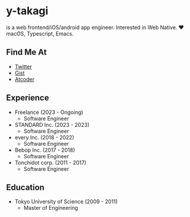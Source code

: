 * y-takagi
  is a web frontend/iOS/android app engineer.
  Interested in Web Native.
  ❤️ macOS, Typescript, Emacs.

** Find Me At
   - [[https://twitter.com/y_takagi][Twitter]]
   - [[https://gist.github.com/y-takagi][Gist]]
   - [[https://atcoder.jp/users/ytakagi][Atcoder]]

** Experience
   - Freelance                   (2023 - Ongoing)
     - Software Engineer
   - STANDARD Inc.               (2023 - 2023)
     - Software Engineer
   - every Inc.                  (2018 - 2022)
     - Software Engineer
   - Bebop Inc.                  (2017 - 2018)
     - Software Engineer
   - Tonchidot corp.             (2011 - 2017)
     - Software Engineer

** Education
   - Tokyo University of Science (2009 - 2011)
     - Master of Engineering
